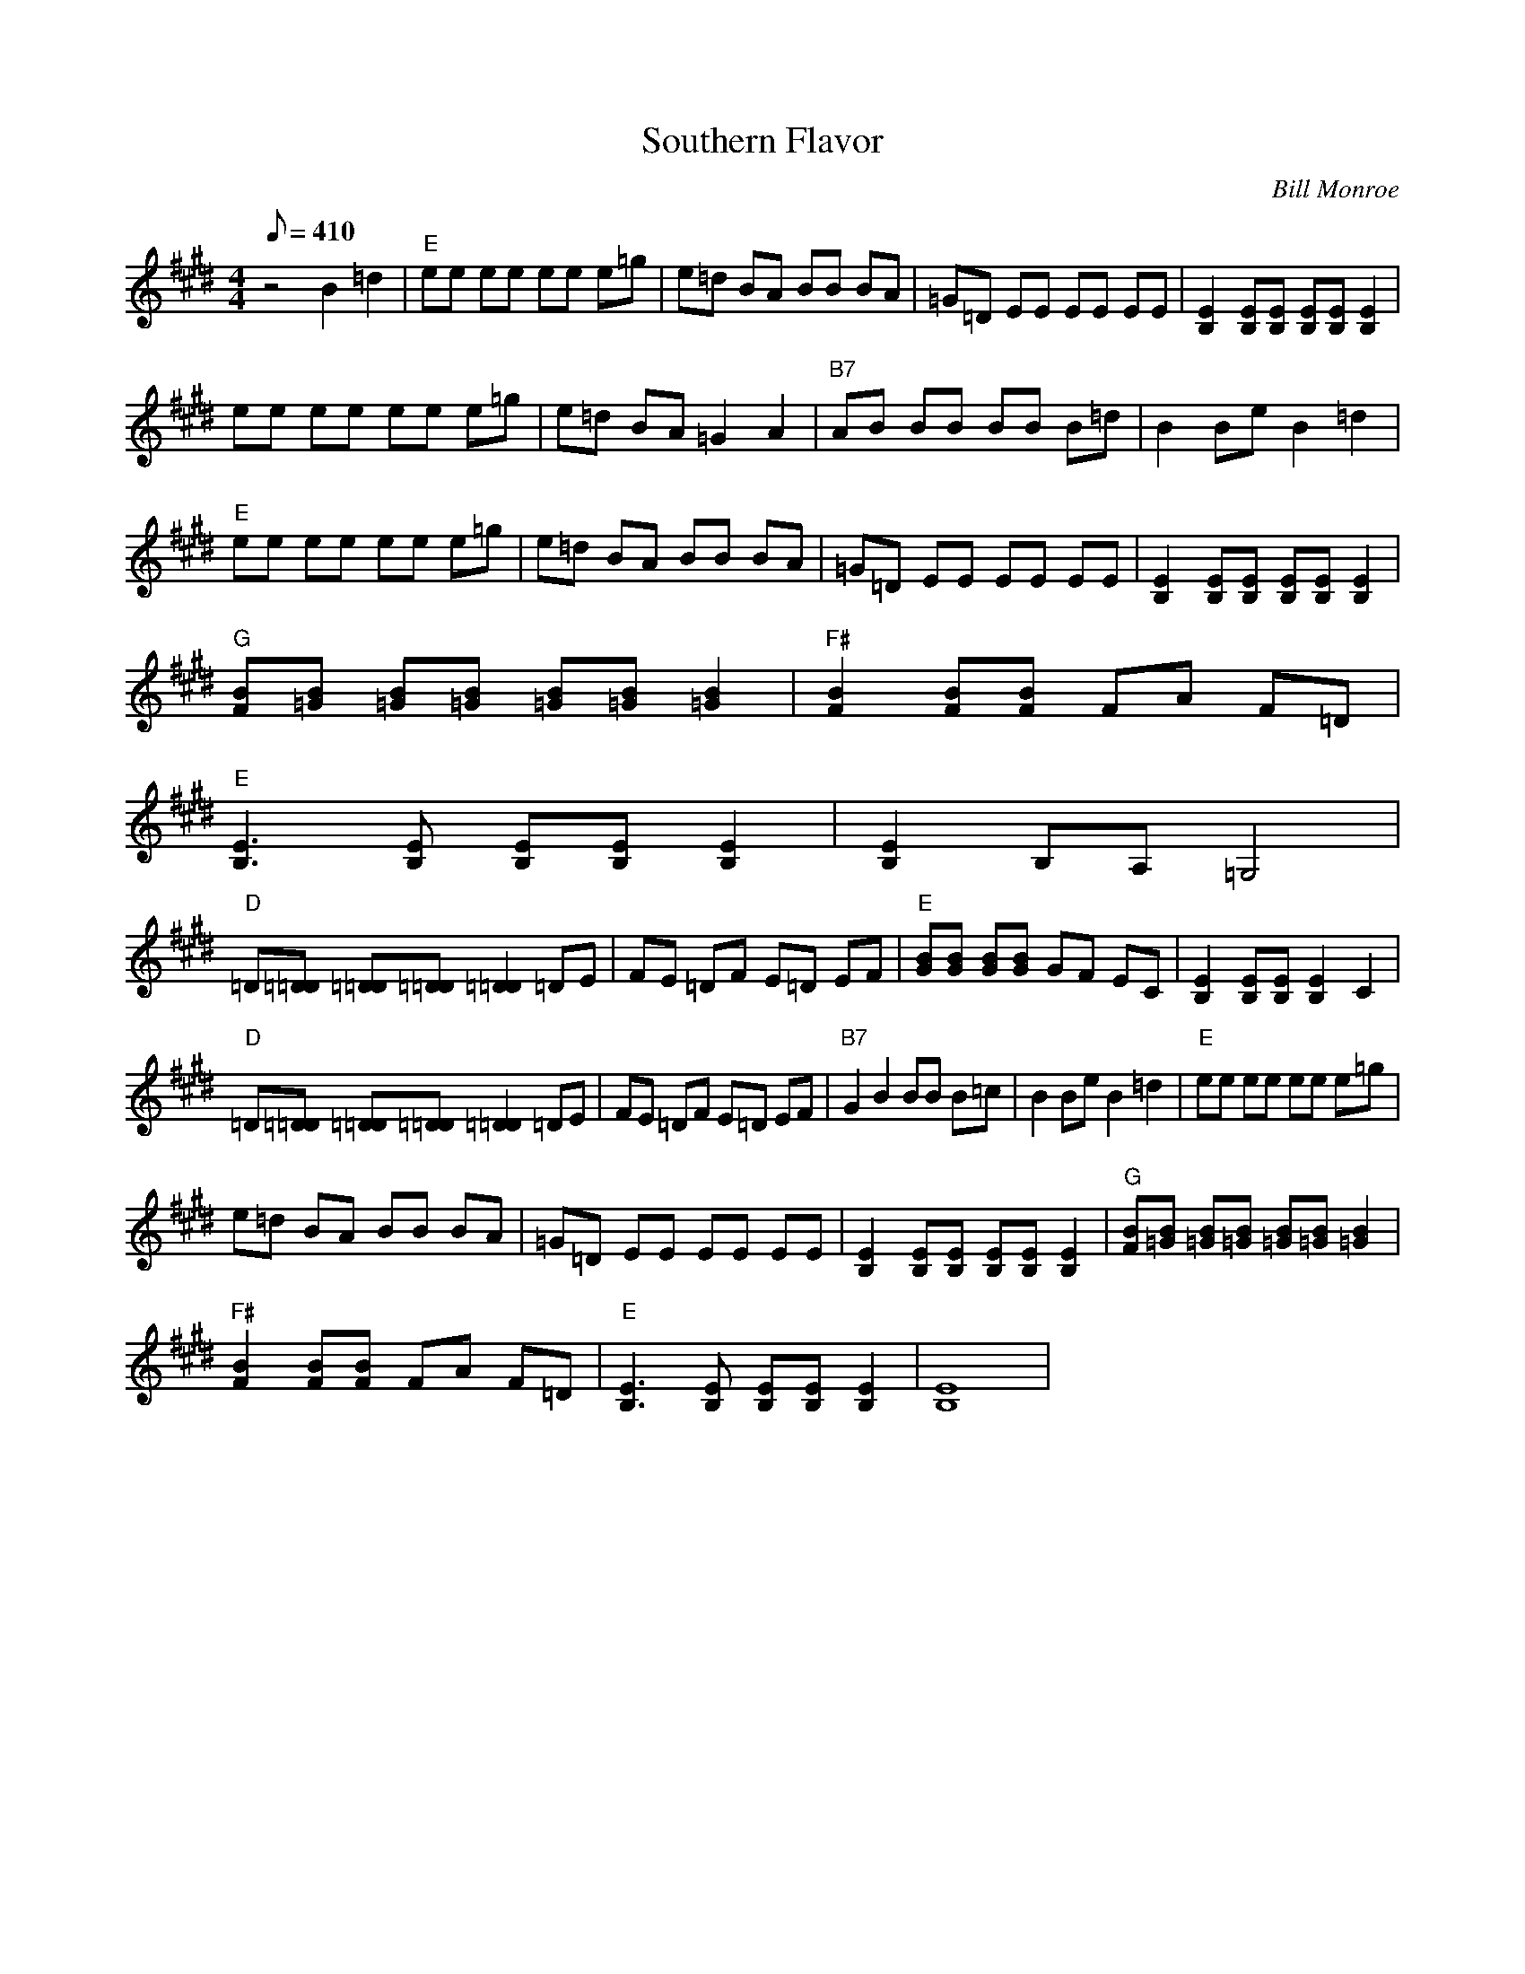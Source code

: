X:36
T: Southern Flavor
C: Bill Monroe
S: MandoZine TablEdit Archives
Z: TablEdited by Mike Stangeland for MandoZine
L: 1/8
Q: 410
M: 4/4
K: E
 z4 B2 =d2 | "E"ee ee ee e=g | e=d BA BB BA | =G=D EE EE EE | [E2B,2] [EB,][EB,] [EB,][EB,] [E2B,2] |
 ee ee ee e=g | e=d BA =G2 A2 | "B7"AB BB BB B=d | B2 Be B2 =d2 |
 "E"ee ee ee e=g | e=d BA BB BA | =G=D EE EE EE | [E2B,2] [EB,][EB,] [EB,][EB,] [E2B,2] |
 "G"[BF][B=G] [B=G][B=G] [B=G][B=G] [B2=G2] | "F#"[B2F2] [BF][BF] FA F=D |
 "E"[E3B,3][EB,] [EB,][EB,] [E2B,2] | [E2B,2] B,A, =G,4 |
 "D"=D[=D=D] [=D=D][=D=D] [=D2=D2] =DE | FE =DF E=D EF | "E"[BG][BG] [BG][BG] GF EC | [E2B,2] [EB,][EB,] [E2B,2] C2 |
 "D"=D[=D=D] [=D=D][=D=D] [=D2=D2] =DE | FE =DF E=D EF | "B7"G2 B2 BB B=c | B2 Be B2 =d2 | "E"ee ee ee e=g |
 e=d BA BB BA | =G=D EE EE EE | [E2B,2] [EB,][EB,] [EB,][EB,] [E2B,2] | "G"[BF][B=G] [B=G][B=G] [B=G][B=G] [B2=G2] |
 "F#"[B2F2] [BF][BF] FA F=D | "E"[E3B,3][EB,] [EB,][EB,] [E2B,2] | [E8B,8] |

